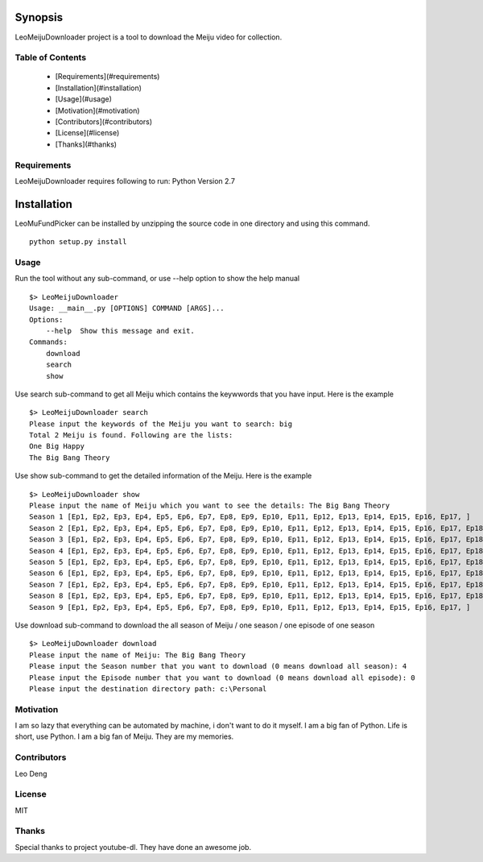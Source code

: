 Synopsis
========
LeoMeijuDownloader project is a tool to download the Meiju video for collection.

Table of Contents
-----------------

  * [Requirements](#requirements)
  * [Installation](#installation)
  * [Usage](#usage)
  * [Motivation](#motivation)
  * [Contributors](#contributors)
  * [License](#license)
  * [Thanks](#thanks)

Requirements
------------
LeoMeijuDownloader requires following to run:
Python Version 2.7

Installation
============
LeoMuFundPicker can be installed by unzipping the source code in one directory and using this command. ::

    python setup.py install

Usage
-----
Run the tool without any sub-command, or use --help option to show the help manual ::

    $> LeoMeijuDownloader
    Usage: __main__.py [OPTIONS] COMMAND [ARGS]...
    Options:
        --help  Show this message and exit.
    Commands:
        download
        search
        show

Use search sub-command to get all Meiju which contains the keywwords that you have input. Here is the example ::

    $> LeoMeijuDownloader search
    Please input the keywords of the Meiju you want to search: big
    Total 2 Meiju is found. Following are the lists:
    One Big Happy
    The Big Bang Theory

Use show sub-command to get the detailed information of the Meiju. Here is the example ::

    $> LeoMeijuDownloader show
    Please input the name of Meiju which you want to see the details: The Big Bang Theory
    Season 1 [Ep1, Ep2, Ep3, Ep4, Ep5, Ep6, Ep7, Ep8, Ep9, Ep10, Ep11, Ep12, Ep13, Ep14, Ep15, Ep16, Ep17, ]
    Season 2 [Ep1, Ep2, Ep3, Ep4, Ep5, Ep6, Ep7, Ep8, Ep9, Ep10, Ep11, Ep12, Ep13, Ep14, Ep15, Ep16, Ep17, Ep18, Ep19, Ep20, Ep21, Ep22, Ep23, ]
    Season 3 [Ep1, Ep2, Ep3, Ep4, Ep5, Ep6, Ep7, Ep8, Ep9, Ep10, Ep11, Ep12, Ep13, Ep14, Ep15, Ep16, Ep17, Ep18, Ep19, Ep20, Ep21, Ep22, Ep23, ]
    Season 4 [Ep1, Ep2, Ep3, Ep4, Ep5, Ep6, Ep7, Ep8, Ep9, Ep10, Ep11, Ep12, Ep13, Ep14, Ep15, Ep16, Ep17, Ep18, Ep19, Ep20, Ep21, Ep22, Ep23, Ep24, ]
    Season 5 [Ep1, Ep2, Ep3, Ep4, Ep5, Ep6, Ep7, Ep8, Ep9, Ep10, Ep11, Ep12, Ep13, Ep14, Ep15, Ep16, Ep17, Ep18, Ep19, Ep20, Ep21, Ep22, Ep23, Ep24, ]
    Season 6 [Ep1, Ep2, Ep3, Ep4, Ep5, Ep6, Ep7, Ep8, Ep9, Ep10, Ep11, Ep12, Ep13, Ep14, Ep15, Ep16, Ep17, Ep18, Ep19, Ep20, Ep21, Ep22, Ep23, Ep24, ]
    Season 7 [Ep1, Ep2, Ep3, Ep4, Ep5, Ep6, Ep7, Ep8, Ep9, Ep10, Ep11, Ep12, Ep13, Ep14, Ep15, Ep16, Ep17, Ep18, Ep19, Ep20, Ep21, Ep22, Ep23, Ep24, ]
    Season 8 [Ep1, Ep2, Ep3, Ep4, Ep5, Ep6, Ep7, Ep8, Ep9, Ep10, Ep11, Ep12, Ep13, Ep14, Ep15, Ep16, Ep17, Ep18, Ep19, Ep20, Ep21, Ep22, Ep23, Ep24, ]
    Season 9 [Ep1, Ep2, Ep3, Ep4, Ep5, Ep6, Ep7, Ep8, Ep9, Ep10, Ep11, Ep12, Ep13, Ep14, Ep15, Ep16, Ep17, ]

Use download sub-command to download the all season of Meiju / one season / one episode of one season ::

    $> LeoMeijuDownloader download
    Please input the name of Meiju: The Big Bang Theory
    Please input the Season number that you want to download (0 means download all season): 4
    Please input the Episode number that you want to download (0 means download all episode): 0
    Please input the destination directory path: c:\Personal

Motivation
----------
I am so lazy that everything can be automated by machine, i don't want to do it myself.
I am a big fan of Python. Life is short, use Python.
I am a big fan of Meiju. They are my memories.

Contributors
------------
Leo Deng

License
-------
MIT

Thanks
------
Special thanks to project youtube-dl. They have done an awesome job.
